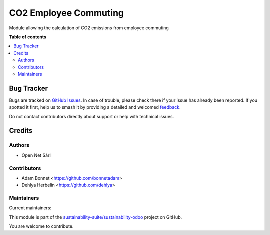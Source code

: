 ======================
CO2 Employee Commuting
======================

.. 
   !!!!!!!!!!!!!!!!!!!!!!!!!!!!!!!!!!!!!!!!!!!!!!!!!!!!
   !! This file is generated by oca-gen-addon-readme !!
   !! changes will be overwritten.                   !!
   !!!!!!!!!!!!!!!!!!!!!!!!!!!!!!!!!!!!!!!!!!!!!!!!!!!!
   !! source digest: sha256:673ec2d179e1a1f4dc8cbb830ccbac5ce7ab1e82be2149b1359082046e0397f8
   !!!!!!!!!!!!!!!!!!!!!!!!!!!!!!!!!!!!!!!!!!!!!!!!!!!!

.. |badge1| image:: https://img.shields.io/badge/maturity-Production%2FStable-green.png
    :target: https://odoo-community.org/page/development-status
    :alt: Production/Stable
.. |badge2| image:: https://img.shields.io/badge/licence-AGPL--3-blue.png
    :target: http://www.gnu.org/licenses/agpl-3.0-standalone.html
    :alt: License: AGPL-3
.. |badge3| image:: https://img.shields.io/badge/github-sustainability--suite%2Fsustainability--odoo-lightgray.png?logo=github
    :target: https://github.com/sustainability-suite/sustainability-odoo/tree/17.0/sustainability_employee_commuting
    :alt: sustainability-suite/sustainability-odoo

|badge1| |badge2| |badge3|

Module allowing the calculation of CO2 emissions from employee commuting

**Table of contents**

.. contents::
   :local:

Bug Tracker
===========

Bugs are tracked on `GitHub Issues <https://github.com/sustainability-suite/sustainability-odoo/issues>`_.
In case of trouble, please check there if your issue has already been reported.
If you spotted it first, help us to smash it by providing a detailed and welcomed
`feedback <https://github.com/sustainability-suite/sustainability-odoo/issues/new?body=module:%20sustainability_employee_commuting%0Aversion:%2017.0%0A%0A**Steps%20to%20reproduce**%0A-%20...%0A%0A**Current%20behavior**%0A%0A**Expected%20behavior**>`_.

Do not contact contributors directly about support or help with technical issues.

Credits
=======

Authors
~~~~~~~

* Open Net Sàrl

Contributors
~~~~~~~~~~~~

* Adam Bonnet <https://github.com/bonnetadam>
* Dehlya Herbelin <https://github.com/dehlya>

Maintainers
~~~~~~~~~~~

.. |maintainer-bonnetadam| image:: https://github.com/bonnetadam.png?size=40px
    :target: https://github.com/bonnetadam
    :alt: bonnetadam
.. |maintainer-jacopobacci| image:: https://github.com/jacopobacci.png?size=40px
    :target: https://github.com/jacopobacci
    :alt: jacopobacci

Current maintainers:

|maintainer-bonnetadam| |maintainer-jacopobacci| 

This module is part of the `sustainability-suite/sustainability-odoo <https://github.com/sustainability-suite/sustainability-odoo/tree/17.0/sustainability_employee_commuting>`_ project on GitHub.

You are welcome to contribute.
